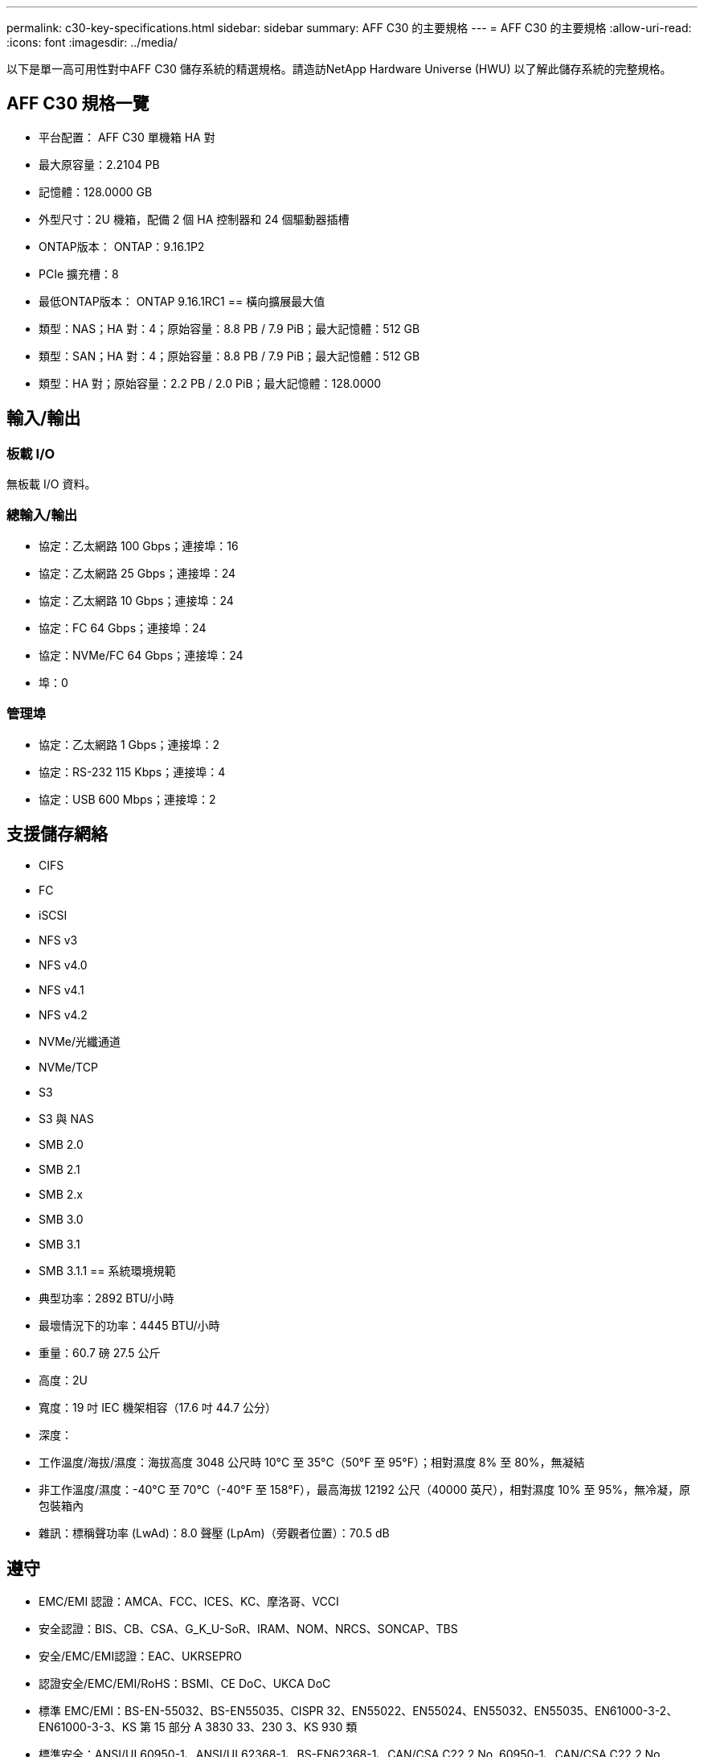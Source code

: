 ---
permalink: c30-key-specifications.html 
sidebar: sidebar 
summary: AFF C30 的主要規格 
---
= AFF C30 的主要規格
:allow-uri-read: 
:icons: font
:imagesdir: ../media/


[role="lead"]
以下是單一高可用性對中AFF C30 儲存系統的精選規格。請造訪NetApp Hardware Universe (HWU) 以了解此儲存系統的完整規格。



== AFF C30 規格一覽

* 平台配置： AFF C30 單機箱 HA 對
* 最大原容量：2.2104 PB
* 記憶體：128.0000 GB
* 外型尺寸：2U 機箱，配備 2 個 HA 控制器和 24 個驅動器插槽
* ONTAP版本： ONTAP：9.16.1P2
* PCIe 擴充槽：8
* 最低ONTAP版本： ONTAP 9.16.1RC1 == 橫向擴展最大值
* 類型：NAS；HA 對：4；原始容量：8.8 PB / 7.9 PiB；最大記憶體：512 GB
* 類型：SAN；HA 對：4；原始容量：8.8 PB / 7.9 PiB；最大記憶體：512 GB
* 類型：HA 對；原始容量：2.2 PB / 2.0 PiB；最大記憶體：128.0000




== 輸入/輸出



=== 板載 I/O

無板載 I/O 資料。



=== 總輸入/輸出

* 協定：乙太網路 100 Gbps；連接埠：16
* 協定：乙太網路 25 Gbps；連接埠：24
* 協定：乙太網路 10 Gbps；連接埠：24
* 協定：FC 64 Gbps；連接埠：24
* 協定：NVMe/FC 64 Gbps；連接埠：24
* 埠：0




=== 管理埠

* 協定：乙太網路 1 Gbps；連接埠：2
* 協定：RS-232 115 Kbps；連接埠：4
* 協定：USB 600 Mbps；連接埠：2




== 支援儲存網絡

* CIFS
* FC
* iSCSI
* NFS v3
* NFS v4.0
* NFS v4.1
* NFS v4.2
* NVMe/光纖通道
* NVMe/TCP
* S3
* S3 與 NAS
* SMB 2.0
* SMB 2.1
* SMB 2.x
* SMB 3.0
* SMB 3.1
* SMB 3.1.1 == 系統環境規範
* 典型功率：2892 BTU/小時
* 最壞情況下的功率：4445 BTU/小時
* 重量：60.7 磅 27.5 公斤
* 高度：2U
* 寬度：19 吋 IEC 機架相容（17.6 吋 44.7 公分）
* 深度：
* 工作溫度/海拔/濕度：海拔高度 3048 公尺時 10°C 至 35°C（50°F 至 95°F）；相對濕度 8% 至 80%，無凝結
* 非工作溫度/濕度：-40°C 至 70°C（-40°F 至 158°F），最高海拔 12192 公尺（40000 英尺），相對濕度 10% 至 95%，無冷凝，原包裝箱內
* 雜訊：標稱聲功率 (LwAd)：8.0 聲壓 (LpAm)（旁觀者位置）：70.5 dB




== 遵守

* EMC/EMI 認證：AMCA、FCC、ICES、KC、摩洛哥、VCCI
* 安全認證：BIS、CB、CSA、G_K_U-SoR、IRAM、NOM、NRCS、SONCAP、TBS
* 安全/EMC/EMI認證：EAC、UKRSEPRO
* 認證安全/EMC/EMI/RoHS：BSMI、CE DoC、UKCA DoC
* 標準 EMC/EMI：BS-EN-55032、BS-EN55035、CISPR 32、EN55022、EN55024、EN55032、EN55035、EN61000-3-2、EN61000-3-3、KS 第 15 部分 A 3830 33、230 3、KS 930 類
* 標準安全：ANSI/UL60950-1、ANSI/UL62368-1、BS-EN62368-1、CAN/CSA C22.2 No. 60950-1、CAN/CSA C22.2 No. 62368-1、CNS 15598-1,6086825-168-1、CNS 15598-1、1086823623623639 62368-1、IEC60950-1、IS 13252（第 1 部分）




== 高可用性

* 基於乙太網路的基板管理控制器 (BMC) 和ONTAP管理介面
* 冗餘熱插拔控制器
* 冗餘熱插拔電源

